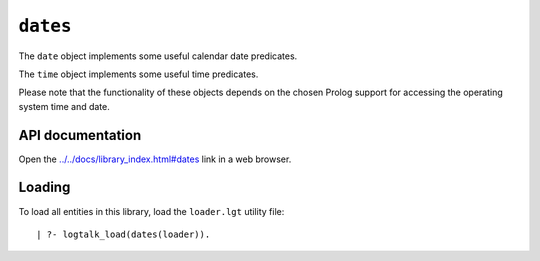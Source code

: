 ``dates``
=========

The ``date`` object implements some useful calendar date predicates.

The ``time`` object implements some useful time predicates.

Please note that the functionality of these objects depends on the
chosen Prolog support for accessing the operating system time and date.

API documentation
-----------------

Open the
`../../docs/library_index.html#dates <../../docs/library_index.html#dates>`__
link in a web browser.

Loading
-------

To load all entities in this library, load the ``loader.lgt`` utility
file:

::

   | ?- logtalk_load(dates(loader)).


